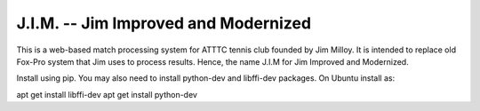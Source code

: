 J.I.M. -- Jim Improved and Modernized
=====================================

This is a web-based match processing system for ATTTC tennis club
founded by Jim Milloy. It is intended to replace old Fox-Pro
system that Jim uses to process results. Hence, the name
J.I.M for Jim Improved and Modernized.

Install using pip. You may also need to install python-dev
and libffi-dev packages. On Ubuntu install as:

apt get install libffi-dev
apt get install python-dev

